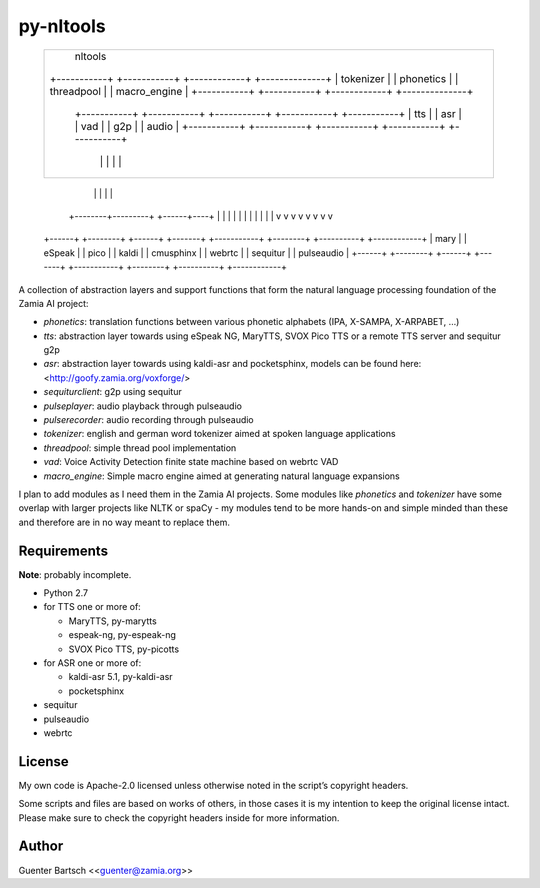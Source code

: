 py-nltools
==========

     +-----------------------------------------------------------------------------------------------+
     |                                           nltools                                             |
     | +-----------+  +-----------+  +------------+  +--------------+                                |
     | | tokenizer |  | phonetics |  | threadpool |  | macro_engine |                                |
     | +-----------+  +-----------+  +------------+  +--------------+                                |
     |                                                                                               |
     |      +-----------+               +-----------+     +-----------+ +-----------+ +-----------+  |
     |      |    tts    |               |    asr    |     |    vad    | |    g2p    | |   audio   |  |
     |      +-----------+               +-----------+     +-----------+ +-----------+ +-----------+  |
     |            |                           |                 |             |             |        |
     +-----------------------------------------------------------------------------------------------+
                  |                           |                 |             |             |
         +--------+---------+          +------+----+            |             |             |
         |        |         |          |           |            |             |             |
         v        v         v          v           v            v             v             v
     +------+ +--------+ +------+  +-------+ +-----------+ +--------+    +----------+ +------------+
     | mary | | eSpeak | | pico |  | kaldi | | cmusphinx | | webrtc |    | sequitur | | pulseaudio |
     +------+ +--------+ +------+  +-------+ +-----------+ +--------+    +----------+ +------------+

A collection of abstraction layers and support functions that form the
natural language processing foundation of the Zamia AI project:

-   `phonetics`: translation functions between various phonetic
    alphabets (IPA, X-SAMPA, X-ARPABET, …)

-   `tts`: abstraction layer towards using eSpeak NG, MaryTTS, SVOX Pico
    TTS or a remote TTS server and sequitur g2p

-   `asr`: abstraction layer towards using kaldi-asr and pocketsphinx,
    models can be found here: <http://goofy.zamia.org/voxforge/>

-   `sequiturclient`: g2p using sequitur

-   `pulseplayer`: audio playback through pulseaudio

-   `pulserecorder`: audio recording through pulseaudio

-   `tokenizer`: english and german word tokenizer aimed at spoken
    language applications

-   `threadpool`: simple thread pool implementation

-   `vad`: Voice Activity Detection finite state machine based on webrtc
    VAD

-   `macro_engine`: Simple macro engine aimed at generating natural
    language expansions

I plan to add modules as I need them in the Zamia AI projects. Some
modules like `phonetics` and `tokenizer` have some overlap with larger
projects like NLTK or spaCy - my modules tend to be more hands-on and
simple minded than these and therefore are in no way meant to replace
them.

Requirements
------------

**Note**: probably incomplete.

-   Python 2.7

-   for TTS one or more of:

    -   MaryTTS, py-marytts

    -   espeak-ng, py-espeak-ng

    -   SVOX Pico TTS, py-picotts

-   for ASR one or more of:

    -   kaldi-asr 5.1, py-kaldi-asr

    -   pocketsphinx

-   sequitur

-   pulseaudio

-   webrtc

License
-------

My own code is Apache-2.0 licensed unless otherwise noted in the
script’s copyright headers.

Some scripts and files are based on works of others, in those cases it
is my intention to keep the original license intact. Please make sure to
check the copyright headers inside for more information.

Author
------

Guenter Bartsch \<<guenter@zamia.org>\>


